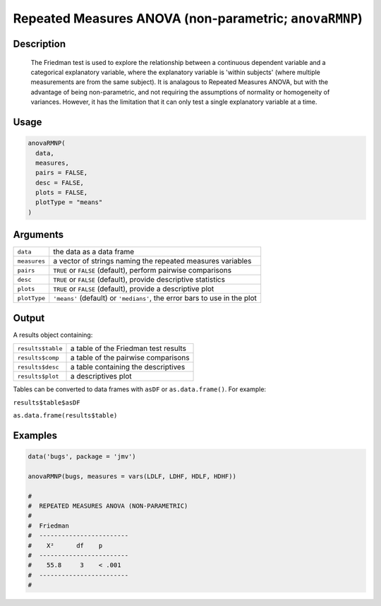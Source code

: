 .. sectionauthor:: `Ravi Selker, Jonathon Love, Damian Dropmann <https://www.jamovi.org>`_

=======================================================
Repeated Measures ANOVA (non-parametric; ``anovaRMNP``)
=======================================================

Description
-----------

    The Friedman test is used to explore the relationship between a continuous dependent variable and a categorical explanatory variable, where the explanatory
    variable is 'within subjects' (where multiple measurements are from the same subject). It is analagous to Repeated Measures ANOVA, but with the advantage
    of being non-parametric, and not requiring the assumptions of normality or homogeneity of variances. However, it has the limitation that it can only test a
    single explanatory variable at a time.

Usage
-----

.. code-block:: R

   anovaRMNP(
     data,
     measures,
     pairs = FALSE,
     desc = FALSE,
     plots = FALSE,
     plotType = "means"
   )

Arguments
---------

+--------------+---------------------------------------------------------------------------+
| ``data``     | the data as a data frame                                                  |
+--------------+---------------------------------------------------------------------------+
| ``measures`` | a vector of strings naming the repeated measures variables                |
+--------------+---------------------------------------------------------------------------+
| ``pairs``    | ``TRUE`` or ``FALSE`` (default), perform pairwise comparisons             |
+--------------+---------------------------------------------------------------------------+
| ``desc``     | ``TRUE`` or ``FALSE`` (default), provide descriptive statistics           |
+--------------+---------------------------------------------------------------------------+
| ``plots``    | ``TRUE`` or ``FALSE`` (default), provide a descriptive plot               |
+--------------+---------------------------------------------------------------------------+
| ``plotType`` | ``'means'`` (default) or ``'medians'``, the error bars to use in the plot |
+--------------+---------------------------------------------------------------------------+

Output
------

A results object containing:

================= ====================================
``results$table`` a table of the Friedman test results
``results$comp``  a table of the pairwise comparisons
``results$desc``  a table containing the descriptives
``results$plot``  a descriptives plot
================= ====================================

Tables can be converted to data frames with ``asDF`` or
``as.data.frame()``. For example:

``results$table$asDF``

``as.data.frame(results$table)``

Examples
--------

.. code-block:: R

   data('bugs', package = 'jmv')

   anovaRMNP(bugs, measures = vars(LDLF, LDHF, HDLF, HDHF))

   #
   #  REPEATED MEASURES ANOVA (NON-PARAMETRIC)
   #
   #  Friedman
   #  ------------------------
   #    X²      df    p
   #  ------------------------
   #    55.8     3    < .001
   #  ------------------------
   #
